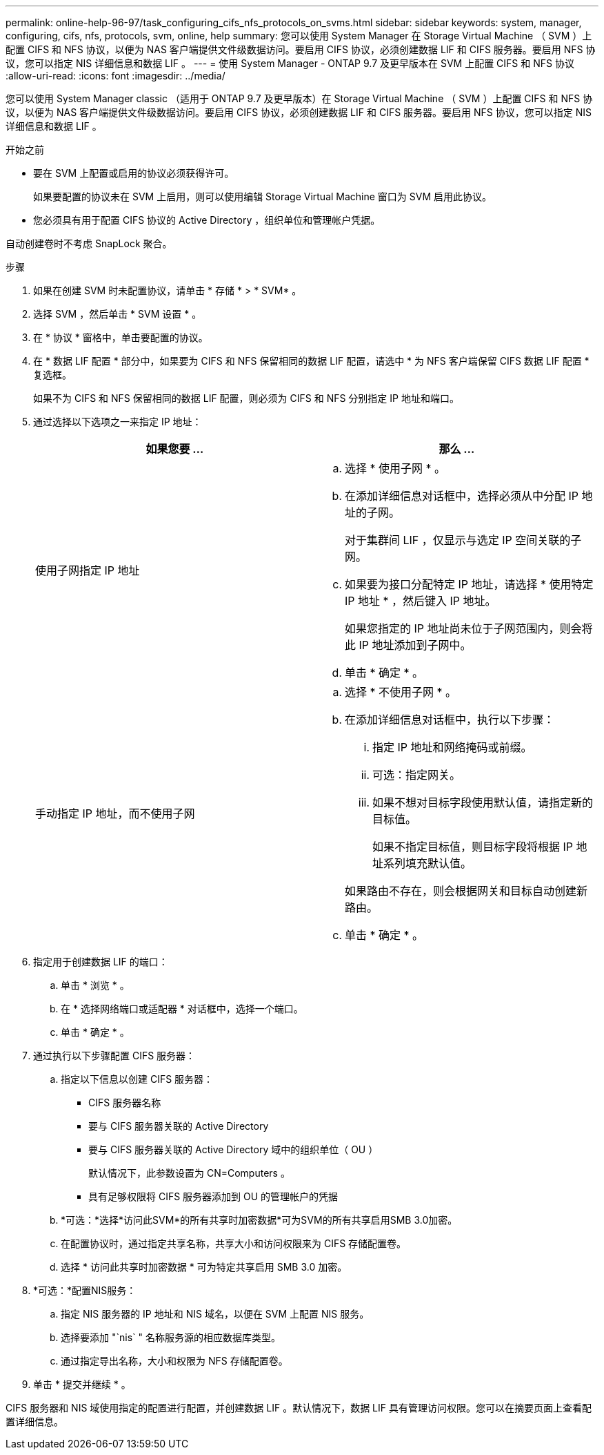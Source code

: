 ---
permalink: online-help-96-97/task_configuring_cifs_nfs_protocols_on_svms.html 
sidebar: sidebar 
keywords: system, manager, configuring, cifs, nfs, protocols, svm, online, help 
summary: 您可以使用 System Manager 在 Storage Virtual Machine （ SVM ）上配置 CIFS 和 NFS 协议，以便为 NAS 客户端提供文件级数据访问。要启用 CIFS 协议，必须创建数据 LIF 和 CIFS 服务器。要启用 NFS 协议，您可以指定 NIS 详细信息和数据 LIF 。 
---
= 使用 System Manager - ONTAP 9.7 及更早版本在 SVM 上配置 CIFS 和 NFS 协议
:allow-uri-read: 
:icons: font
:imagesdir: ../media/


[role="lead"]
您可以使用 System Manager classic （适用于 ONTAP 9.7 及更早版本）在 Storage Virtual Machine （ SVM ）上配置 CIFS 和 NFS 协议，以便为 NAS 客户端提供文件级数据访问。要启用 CIFS 协议，必须创建数据 LIF 和 CIFS 服务器。要启用 NFS 协议，您可以指定 NIS 详细信息和数据 LIF 。

.开始之前
* 要在 SVM 上配置或启用的协议必须获得许可。
+
如果要配置的协议未在 SVM 上启用，则可以使用编辑 Storage Virtual Machine 窗口为 SVM 启用此协议。

* 您必须具有用于配置 CIFS 协议的 Active Directory ，组织单位和管理帐户凭据。


自动创建卷时不考虑 SnapLock 聚合。

.步骤
. 如果在创建 SVM 时未配置协议，请单击 * 存储 * > * SVM* 。
. 选择 SVM ，然后单击 * SVM 设置 * 。
. 在 * 协议 * 窗格中，单击要配置的协议。
. 在 * 数据 LIF 配置 * 部分中，如果要为 CIFS 和 NFS 保留相同的数据 LIF 配置，请选中 * 为 NFS 客户端保留 CIFS 数据 LIF 配置 * 复选框。
+
如果不为 CIFS 和 NFS 保留相同的数据 LIF 配置，则必须为 CIFS 和 NFS 分别指定 IP 地址和端口。

. 通过选择以下选项之一来指定 IP 地址：
+
|===
| 如果您要 ... | 那么 ... 


 a| 
使用子网指定 IP 地址
 a| 
.. 选择 * 使用子网 * 。
.. 在添加详细信息对话框中，选择必须从中分配 IP 地址的子网。
+
对于集群间 LIF ，仅显示与选定 IP 空间关联的子网。

.. 如果要为接口分配特定 IP 地址，请选择 * 使用特定 IP 地址 * ，然后键入 IP 地址。
+
如果您指定的 IP 地址尚未位于子网范围内，则会将此 IP 地址添加到子网中。

.. 单击 * 确定 * 。




 a| 
手动指定 IP 地址，而不使用子网
 a| 
.. 选择 * 不使用子网 * 。
.. 在添加详细信息对话框中，执行以下步骤：
+
... 指定 IP 地址和网络掩码或前缀。
... 可选：指定网关。
... 如果不想对目标字段使用默认值，请指定新的目标值。
+
如果不指定目标值，则目标字段将根据 IP 地址系列填充默认值。



+
如果路由不存在，则会根据网关和目标自动创建新路由。

.. 单击 * 确定 * 。


|===
. 指定用于创建数据 LIF 的端口：
+
.. 单击 * 浏览 * 。
.. 在 * 选择网络端口或适配器 * 对话框中，选择一个端口。
.. 单击 * 确定 * 。


. 通过执行以下步骤配置 CIFS 服务器：
+
.. 指定以下信息以创建 CIFS 服务器：
+
*** CIFS 服务器名称
*** 要与 CIFS 服务器关联的 Active Directory
*** 要与 CIFS 服务器关联的 Active Directory 域中的组织单位（ OU ）
+
默认情况下，此参数设置为 CN=Computers 。

*** 具有足够权限将 CIFS 服务器添加到 OU 的管理帐户的凭据


.. *可选：*选择*访问此SVM*的所有共享时加密数据*可为SVM的所有共享启用SMB 3.0加密。
.. 在配置协议时，通过指定共享名称，共享大小和访问权限来为 CIFS 存储配置卷。
.. 选择 * 访问此共享时加密数据 * 可为特定共享启用 SMB 3.0 加密。


. *可选：*配置NIS服务：
+
.. 指定 NIS 服务器的 IP 地址和 NIS 域名，以便在 SVM 上配置 NIS 服务。
.. 选择要添加 "`nis` " 名称服务源的相应数据库类型。
.. 通过指定导出名称，大小和权限为 NFS 存储配置卷。


. 单击 * 提交并继续 * 。


CIFS 服务器和 NIS 域使用指定的配置进行配置，并创建数据 LIF 。默认情况下，数据 LIF 具有管理访问权限。您可以在摘要页面上查看配置详细信息。
